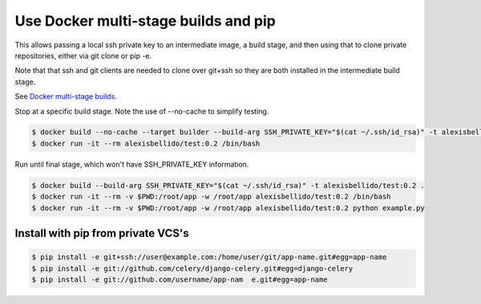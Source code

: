 Use Docker multi-stage builds and pip
=======================================================

This allows passing a local ssh private key to an intermediate image, a build stage,
and then using that to clone private repositories, either via git clone or pip -e.

Note that that ssh and git clients are needed to clone over git+ssh so they are
both installed in the intermediate build stage.

See `Docker multi-stage builds <https://docs.docker.com/develop/develop-images/multistage-build/>`_.

Stop at a specific build stage. Note the use of --no-cache to simplify testing.

.. code-block:: bash

  $ docker build --no-cache --target builder --build-arg SSH_PRIVATE_KEY="$(cat ~/.ssh/id_rsa)" -t alexisbellido/test:0.2 .
  $ docker run -it --rm alexisbellido/test:0.2 /bin/bash

Run until final stage, which won't have SSH_PRIVATE_KEY information.

.. code-block:: bash

  $ docker build --build-arg SSH_PRIVATE_KEY="$(cat ~/.ssh/id_rsa)" -t alexisbellido/test:0.2 .
  $ docker run -it --rm -v $PWD:/root/app -w /root/app alexisbellido/test:0.2 /bin/bash
  $ docker run -it --rm -v $PWD:/root/app -w /root/app alexisbellido/test:0.2 python example.py

Install with pip from private VCS's
--------------------------------------------------

.. code-block:: bash

  $ pip install -e git+ssh://user@example.com:/home/user/git/app-name.git#egg=app-name
  $ pip install -e git://github.com/celery/django-celery.git#egg=django-celery
  $ pip install -e git://github.com/username/app-nam  e.git#egg=app-name